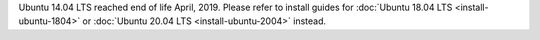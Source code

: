..  _prod-ubuntu-1404:

Ubuntu 14.04 LTS reached end of life April, 2019. Please refer to install guides for :doc:`Ubuntu 18.04 LTS <install-ubuntu-1804>` or :doc:`Ubuntu 20.04 LTS <install-ubuntu-2004>` instead.
